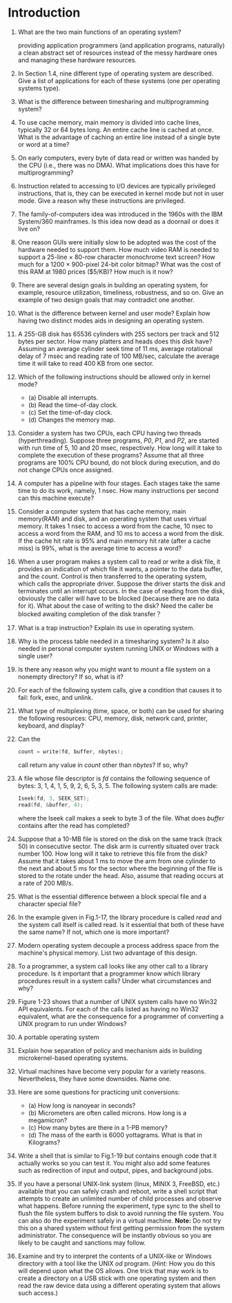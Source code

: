 * Introduction
1. What are the two main functions of an operating system?

   providing application programmers (and application programs, naturally) a clean abstract set of resources instead of the messy hardware ones
   and managing these hardware resources.
2. In Section 1.4, nine different type of operating system are described. Give a list of applications for each of these systems (one per operating systems type).
3. What is the difference between timesharing and multiprogramming system?
4. To use cache memory, main memory is divided into cache lines, typically 32 or 64 bytes long. An entire cache line is cached at once. What is the advantage of caching an entire line instead of a single byte or word at a time?
5. On early computers, every byte of data read or written was handed by the CPU (i.e., there was no DMA). What implications does this have for multiprogramming?
6. Instruction related to accessing to I/O devices are typically privileged instructions, that is, they can be executed in kernel mode but not in user mode. Give a reason why these instructions are privileged.
7. The family-of-computers idea was introduced in the 1960s with the IBM System/360 mainframes. Is this idea now dead as a doornail or does it live on?
8. One reason GUIs were initially slow to be adopted was the cost of the hardware needed to support them. How much video RAM is needed to support a 25-line × 80-row character monochrome text screen? How much for a 1200 × 900-pixel 24-bit color bitmap? What was the cost of this RAM at 1980 prices ($5/KB)? How much is it now?
9. There are several design goals in building an operating system, for example, resource utilization, timeliness, robustness, and so on. Give an example of two design goals that may contradict one another.
10. What is the difference between kernel and user mode? Explain how having two distinct modes aids in designing an operating system.
11. A 255-GB disk has 65536 cylinders with 255 sectors per track and 512 bytes per sector. How many platters and heads does this disk have? Assuming an average cylinder seek time of 11 ms, average rotational delay of 7 msec and reading rate of 100 MB/sec, calculate the average time it will take to read 400 KB from one sector.
12. Which of the following instructions should be allowed only in kernel mode?
    - (a) Disable all interrupts.
    - (b) Read the time-of-day clock.
    - (c) Set the time-of-day clock.
    - (d) Changes the memory map.
13. Consider a system has two CPUs, each CPU having two threads (hyperthreading). Suppose three programs, /P0/, /P1/, and /P2/, are started with run time of 5, 10 and 20 msec, respectively. How long will it take to complete the execution of these programs? Assume that all three programs are 100% CPU bound, do not block during execution, and do not change CPUs once assigned.
14. A computer has a pipeline with four stages. Each stages take the same time to do its work, namely, 1 nsec. How many instructions per second can this machine execute?
15. Consider a computer system that has cache memory, main memory(RAM) and disk, and an operating system that uses virtual memory. It takes 1 nsec to access a word from the cache, 10 nsec to access a word from the RAM, and 10 ms to access a word from the disk. If the cache hit rate is 95% and main memory hit rate (after a cache miss) is 99%, what is the average time to access a word?
16. When a user program makes a system call to read or write a disk file, it provides an indication of which file it wants, a pointer to the data buffer, and the count. Control is then transferred to the operating system, which calls the appropriate driver. Suppose the driver starts the disk and terminates until an interrupt occurs. In the case of reading from the disk, obviously the caller will have to be blocked (because there are no data for it). What about the case of writing to the disk? Need the caller be blocked awaiting completion of the disk transfer？
17. What is a trap instruction? Explain its use in operating system.
18. Why is the process table needed in a timesharing system? Is it also needed in personal computer system running UNIX or Windows with a single user?
19. Is there any reason why you might want to mount a file system on a nonempty directory? If so, what is it?
20. For each of the following system calls, give a condition that causes it to fail: fork, exec, and unlink.
21. What type of multiplexing (time, space, or both) can be used for sharing the following resources: CPU, memory, disk, network card, printer, keyboard, and display?
22. Can the 
    #+BEGIN_SRC c
    count = write(fd, buffer, nbytes);
    #+END_SRC
    call return any value in /count/ other than /nbytes/? If so, why?
23. A file whose file descriptor is /fd/ contains the following sequence of bytes: 3, 1, 4, 1, 5, 9, 2, 6, 5, 3, 5. The following system calls are made:
    #+BEGIN_SRC c
    Iseek(fd, 3, SEEK_SET);
    read(fd, &buffer, 4);
    #+END_SRC
    where the Iseek call makes a seek to byte 3 of the file. What does /buffer/ contains after the read has completed?
24. Suppose that a 10-MB file is stored on the disk on the same track (track 50) in consecutive sector. The disk arm is currently situated over track number 100. How long will it take to retrieve this file from the disk? Assume that it takes about 1 ms to move the arm from one cylinder to the next and about 5 ms for the sector where the beginning of the file is stored to the rotate under the head. Also, assume that reading occurs at a rate of 200 MB/s.
25. What is the essential difference between a block special file and a character special file?
26. In the example given in Fig.1-17, the library procedure is called /read/ and the system call itself is called read. Is it essential that both of these have the same name? If not, which one is more important?
27. Modern operating system decouple a process address space from the machine's physical memory. List two advantage of this design.
28. To a programmer, a system call looks like any other call to a library procedure. Is it important that a programmer know which library procedures result in a system calls? Under what circumstances and why?
29. Figure 1-23 shows that a number of UNIX system calls have no Win32 API equivalents. For each of the calls listed as having no Win32 equivalent, what are the consequence for a programmer of converting a UNIX program to run under Windows?
30. A portable operating system 
31. Explain how separation of policy and mechanism aids in building microkernel-based operating systems.
32. Virtual machines have become very popular for a variety reasons. Nevertheless, they have some downsides. Name one.
33. Here are some questions for practicing unit conversions:
    - (a) How long is nanoyear in seconds?
    - (b) Micrometers are often called microns. How long is a megamicron?
    - (c) How many bytes are there in a 1-PB memory?
    - (d) The mass of the earth is 6000 yottagrams. What is that in Kilograms?
34. Write a shell that is similar to Fig.1-19 but contains enough code that it actually works so you can test it. You might also add some features such as redirection of input and output, pipes, and background jobs.
35. If you have a personal UNIX-link system (linux, MINIX 3, FreeBSD, etc.) available that you can safely crash and reboot, write a shell script that attempts to create an unlimited number of child processes and observe what happens. Before running the experiment, type sync to the shell to flush the file system buffers to disk to avoid running the file system. You can also do the experiment safely in a virtual machine. 
    *Note:* Do not try this on a shared system without first getting permission from the system administrator. The consequence will be instantly obvious so you are likely to be caught and sanctions may follow.

36. Examine and try to interpret the contents of a UNIX-like or Windows directory with a tool like the UNIX /od/ program. (/Hint:/ How you do this will depend upon what the OS allows. One trick that may work is to create a directory on a USB stick with one operating system and then read the raw device data using a different operating system that allows such access.)
